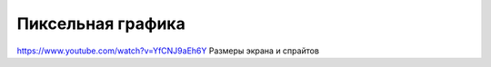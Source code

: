 ******************
Пиксельная графика
******************

https://www.youtube.com/watch?v=YfCNJ9aEh6Y Размеры экрана и спрайтов